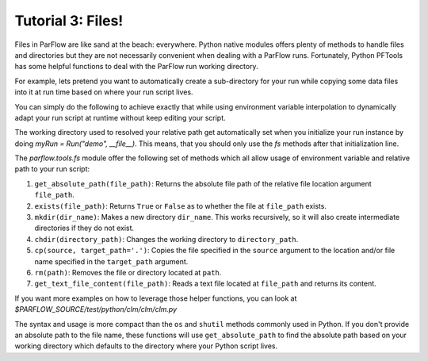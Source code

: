 ********************************************************************************
Tutorial 3: Files!
********************************************************************************
Files in ParFlow are like sand at the beach: everywhere.
Python native modules offers plenty of methods to handle files and directories
but they are not necessarily convenient when dealing with a ParFlow runs.
Fortunately, Python PFTools has some helpful functions to deal with the ParFlow
run working directory.

For example, lets pretend you want to automatically create a sub-directory for
your run while copying some data files into it at run time based on where your
run script lives.

You can simply do the following to achieve exactly that while using environment
variable interpolation to dynamically adapt your run script at runtime without
keep editing your script.

.. code-block::python3

    from parflow.tools.fs import mkdir, cp

    mkdir('input-data')
    cp('$PF_SRC/test/input/*.pfb', './input-data/')


The working directory used to resolved your relative path get automatically set
when you initialize your run instance by doing `myRun = Run("demo", __file__)`.
This means, that you should only use the `fs` methods after that initialization line.

The `parflow.tools.fs` module offer the following set of methods which all allow usage
of environment variable and relative path to your run script:

1. ``get_absolute_path(file_path)``: Returns the absolute file path of the relative file location argument ``file_path``.
2. ``exists(file_path)``: Returns ``True`` or ``False`` as to whether the file at ``file_path`` exists.
3. ``mkdir(dir_name)``: Makes a new directory ``dir_name``. This works recursively, so it will also create intermediate directories if they do not exist.
4. ``chdir(directory_path)``: Changes the working directory to ``directory_path``.
5. ``cp(source, target_path='.')``: Copies the file specified in the ``source`` argument to the location and/or file name specified in the ``target_path`` argument.
6. ``rm(path)``: Removes the file or directory located at ``path``.
7. ``get_text_file_content(file_path)``: Reads a text file located at ``file_path`` and returns its content.

If you want more examples on how to leverage those helper functions,
you can look at `$PARFLOW_SOURCE/test/python/clm/clm/clm.py`

The syntax and usage is more compact than the ``os`` and ``shutil`` methods commonly used in Python.
If you don't provide an absolute path to the file name, these functions will use ``get_absolute_path``
to find the absolute path based on your working directory which defaults to the directory where your
Python script lives.

